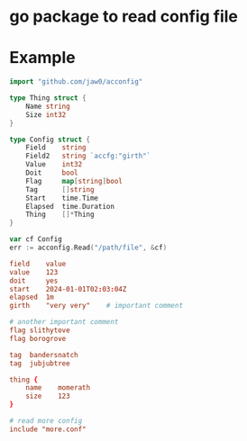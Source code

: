 
* go package to read config file

* Example
#+begin_src go
import "github.com/jaw0/acconfig"

type Thing struct {
    Name string
    Size int32
}

type Config struct {
    Field    string
    Field2   string `accfg:"girth"`
    Value    int32
    Doit     bool
    Flag     map[string]bool
    Tag      []string
    Start    time.Time
    Elapsed  time.Duration
    Thing    []*Thing
}

var cf Config
err := acconfig.Read("/path/file", &cf)

#+end_src

#+begin_src conf
field    value
value    123
doit     yes
start    2024-01-01T02:03:04Z
elapsed  1m
girth    "very very"	# important comment

# another important comment
flag slithytove
flag borogrove

tag  bandersnatch
tag  jubjubtree

thing {
    name    momerath
    size    123
}

# read more config
include "more.conf"

#+end_src

